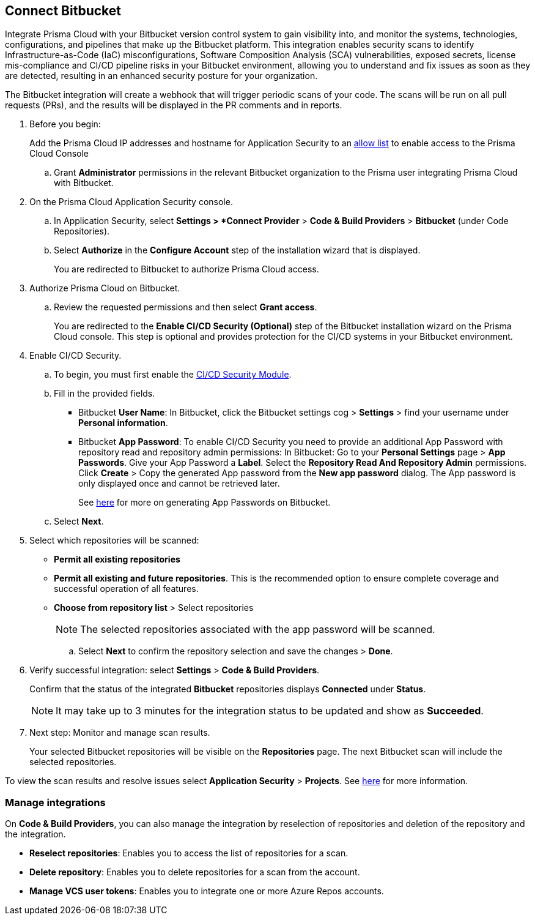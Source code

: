 :topic_type: task

[.task]
== Connect Bitbucket

Integrate Prisma Cloud with your Bitbucket version control system to gain visibility into, and monitor the systems, technologies, configurations, and pipelines that make up the Bitbucket platform.
This integration enables security scans to identify Infrastructure-as-Code (IaC) misconfigurations, Software Composition Analysis (SCA) vulnerabilities, exposed secrets, license mis-compliance and CI/CD pipeline risks in your Bitbucket environment, allowing you to understand and fix issues as soon as they are detected, resulting in an enhanced security posture for your organization.

The Bitbucket integration will create a webhook that will trigger periodic scans of your code. The scans will be run on all pull requests (PRs), and the results will be displayed in the PR comments and in reports.

[.procedure]

. Before you begin:
+
Add the Prisma Cloud IP addresses and hostname for Application Security to an xref:../../../../get-started/console-prerequisites.adoc[allow list] to enable access to the Prisma Cloud Console 

.. Grant *Administrator* permissions in the relevant Bitbucket organization to the Prisma user integrating Prisma Cloud with Bitbucket.

. On the Prisma Cloud Application Security console.
.. In Application Security, select *Settings > *Connect Provider* > *Code & Build Providers* > *Bitbucket* (under Code Repositories).
.. Select *Authorize* in the *Configure Account* step of the installation wizard that is displayed.
+
You are redirected to Bitbucket to authorize Prisma Cloud access.

. Authorize Prisma Cloud on Bitbucket.
.. Review the requested permissions and then select *Grant access*.
+
You are redirected to the *Enable CI/CD Security (Optional)* step of the Bitbucket installation wizard on the Prisma Cloud console. This step is optional and provides protection for the CI/CD systems in your Bitbucket environment. 

. Enable CI/CD Security.
.. To begin, you must first enable the xref:../../code-security-licensing-configuration.adoc[CI/CD Security Module].
//Wainting for path to be provided
.. Fill in the provided fields. 
+
* Bitbucket *User Name*: In Bitbucket, click the Bitbucket settings cog > *Settings* > find your username under *Personal information*.
* Bitbucket *App Password*: To enable CI/CD Security you need to provide an additional App Password with repository read and repository admin permissions: In Bitbucket: Go to your *Personal Settings* page > *App Passwords*. Give your App Password a *Label*. Select the *Repository Read And Repository Admin* permissions. Click *Create* > Copy the generated App password from the *New app password* dialog. The App password is only displayed once and cannot be retrieved later.
+
See https://support.atlassian.com/bitbucket-cloud/docs/create-an-app-password/[here] for more on generating App Passwords on Bitbucket.

.. Select *Next*.
 
. Select which repositories will be scanned: 

* *Permit all existing repositories* 
* *Permit all existing and future repositories*.  This is the recommended option to ensure complete coverage and successful operation of all features. 
* *Choose from repository list* > Select repositories
+
NOTE: The selected repositories associated with the app password will be scanned.

.. Select *Next* to confirm the repository selection and save the changes > *Done*.

. Verify successful integration: select *Settings* > *Code & Build Providers*.
+
Confirm that the status of the integrated *Bitbucket* repositories displays *Connected* under *Status*.
+
NOTE: It may take up to 3 minutes for the integration status to be updated and show as *Succeeded*.

. Next step: Monitor and manage scan results.
+
Your selected Bitbucket repositories will be visible on the *Repositories* page. The next Bitbucket scan will include the selected repositories. 

To view the scan results and resolve issues select *Application Security* > *Projects*. See xref:../../../risk-management/monitor-and-manage-code-build/monitor-code-build-issues.adoc[here] for more information.  

=== Manage integrations

On *Code & Build Providers*, you can also manage the integration by reselection of repositories and deletion of the repository and the integration.

* *Reselect repositories*: Enables you to access the list of repositories for a scan.
* *Delete repository*: Enables you to delete repositories for a scan from the account.
* *Manage VCS user tokens*: Enables you to integrate one or more Azure Repos accounts.
